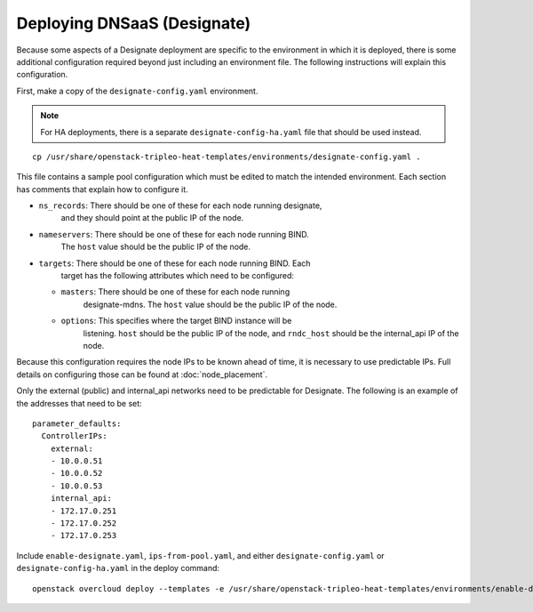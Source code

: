 Deploying DNSaaS (Designate)
============================

Because some aspects of a Designate deployment are specific to the environment
in which it is deployed, there is some additional configuration required
beyond just including an environment file.  The following instructions will
explain this configuration.

First, make a copy of the ``designate-config.yaml`` environment.

.. note:: For HA deployments, there is a separate ``designate-config-ha.yaml``
          file that should be used instead.

::

    cp /usr/share/openstack-tripleo-heat-templates/environments/designate-config.yaml .

This file contains a sample pool configuration which must be edited to match
the intended environment.  Each section has comments that explain how to
configure it.

.. TODO(bnemec): Include these notes in the sample environments, or figure
                 out how to pull these values from the Heat stack and populate
                 the file automatically.

* ``ns_records``: There should be one of these for each node running designate,
                  and they should point at the public IP of the node.
* ``nameservers``: There should be one of these for each node running BIND.
                   The ``host`` value should be the public IP of the node.
* ``targets``: There should be one of these for each node running BIND.  Each
               target has the following attributes which need to be configured:

  * ``masters``: There should be one of these for each node running
                 designate-mdns.  The ``host`` value should be the public IP
                 of the node.
  * ``options``: This specifies where the target BIND instance will be
                 listening.  ``host`` should be the public IP of the node, and
                 ``rndc_host`` should be the internal_api IP of the node.

Because this configuration requires the node IPs to be known ahead of time, it
is necessary to use predictable IPs.  Full details on configuring those can be
found at :doc:`node_placement`.

Only the external (public) and internal_api networks need to be predictable
for Designate.  The following is an example of the addresses that need to be
set::

    parameter_defaults:
      ControllerIPs:
        external:
        - 10.0.0.51
        - 10.0.0.52
        - 10.0.0.53
        internal_api:
        - 172.17.0.251
        - 172.17.0.252
        - 172.17.0.253

Include ``enable-designate.yaml``, ``ips-from-pool.yaml``, and either
``designate-config.yaml`` or ``designate-config-ha.yaml`` in the deploy
command::

    openstack overcloud deploy --templates -e /usr/share/openstack-tripleo-heat-templates/environments/enable-designate.yaml -e ips-from-pool.yaml -e designate-config.yaml [...]
